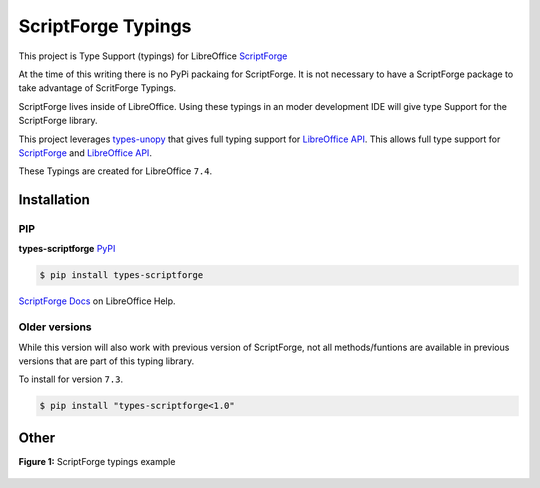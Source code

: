 ===================
ScriptForge Typings
===================

This project is Type Support (typings) for LibreOffice `ScriptForge <https://gitlab.com/LibreOfficiant/scriptforge>`_

At the time of this writing there is no PyPi packaing for ScriptForge.
It is not necessary to have a ScriptForge package to take advantage of
ScritForge Typings.

ScriptForge lives inside of LibreOffice. Using these typings in an moder development IDE
will give type Support for the ScriptForge library.

This project leverages `types-unopy <https://github.com/Amourspirit/python-types-unopy>`_ that gives
full typing support for `LibreOffice API <https://api.libreoffice.org/>`_.
This allows full type support for `ScriptForge <https://gitlab.com/LibreOfficiant/scriptforge>`_
and `LibreOffice API <https://api.libreoffice.org/>`_.

These Typings are created for LibreOffice ``7.4``.

Installation
============

PIP
---

**types-scriptforge** `PyPI <https://pypi.org/project/types-scriptforge/>`_

.. code-block:: bash

    $ pip install types-scriptforge

`ScriptForge Docs <The ScriptForge Library>`_ on LibreOffice Help.

Older versions
--------------

While this version will also work with previous version of ScriptForge, not all methods/funtions are available in previous versions
that are part of this typing library.

To install for version ``7.3``.

.. code-block:: bash

    $ pip install "types-scriptforge<1.0"

Other
=====

**Figure 1:** ScriptForge typings example

.. figure:: https://user-images.githubusercontent.com/4193389/163497042-a572dff9-0278-4d42-be22-dea4555545ff.gif
   :alt: types-scriptforge example gif.